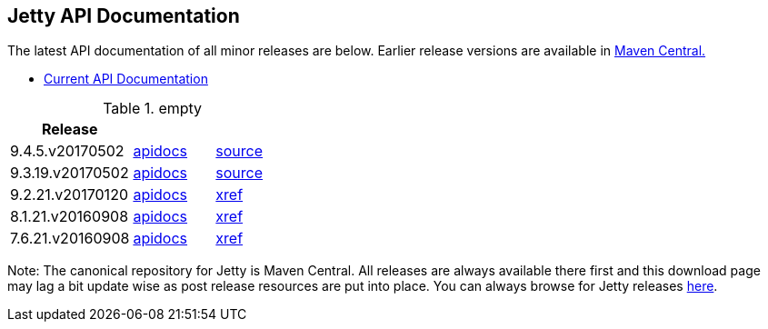 == Jetty API Documentation

The latest API documentation of all minor releases are below. Earlier release versions are available in http://central.maven.org/maven2/org/eclipse/jetty/jetty-distribution[Maven Central.]

* link:/jetty/javadoc/current[Current API Documentation]

.empty
[width="100%",cols="30%,20%,20%",options="header",]
|=======================================================================
| Release | |
| 9.4.5.v20170502
| http://www.eclipse.org/jetty/javadoc/9.4.5.v20170502/[apidocs]
| https://github.com/eclipse/jetty.project/tree/jetty-9.4.5.v20170502[source]
| 9.3.19.v20170502
| http://www.eclipse.org/jetty/javadoc/9.3.19.v20170502/[apidocs]
| https://github.com/eclipse/jetty.project/tree/jetty-9.3.19.v20170502[source]
| 9.2.21.v20170120
| http://download.eclipse.org/jetty/9.2.21.v20170120/apidocs[apidocs]
| http://download.eclipse.org/jetty/9.2.21.v20170120/xref[xref]
| 8.1.21.v20160908
| http://download.eclipse.org/jetty/8.1.17.v20150415/apidocs[apidocs]
| http://download.eclipse.org/jetty/8.1.17.v20150415/xref[xref]
| 7.6.21.v20160908
| http://download.eclipse.org/jetty/7.6.17.v20150415/apidocs[apidocs]
| http://download.eclipse.org/jetty/7.6.17.v20150415/xref[xref]
|=======================================================================

Note: The canonical repository for Jetty is Maven Central.
All releases are always available there first and this download page may lag a bit update wise as post release resources are put into place.
You can always browse for Jetty releases http://central.maven.org/maven2/org/eclipse/jetty/[here].
